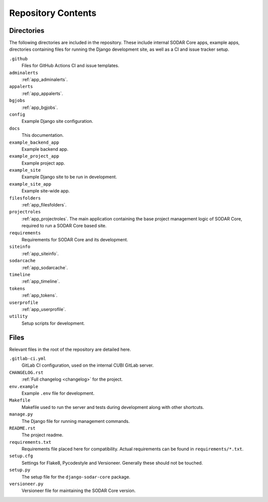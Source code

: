 .. _repository:

Repository Contents
^^^^^^^^^^^^^^^^^^^

Directories
===========

The following directories are included in the repository. These include internal
SODAR Core apps, example apps, directories containing files for running the
Django development site, as well as a CI and issue tracker setup.


``.github``
    Files for GitHub Actions CI and issue templates.
``adminalerts``
    :ref:`app_adminalerts`.
``appalerts``
    :ref:`app_appalerts`.
``bgjobs``
    :ref:`app_bgjobs`.
``config``
    Example Django site configuration.
``docs``
    This documentation.
``example_backend_app``
    Example backend app.
``example_project_app``
    Example project app.
``example_site``
    Example Django site to be run in development.
``example_site_app``
    Example site-wide app.
``filesfolders``
    :ref:`app_filesfolders`.
``projectroles``
    :ref:`app_projectroles`. The main application containing the base project
    management logic of SODAR Core, required to run a SODAR Core based site.
``requirements``
    Requirements for SODAR Core and its development.
``siteinfo``
    :ref:`app_siteinfo`.
``sodarcache``
    :ref:`app_sodarcache`.
``timeline``
    :ref:`app_timeline`.
``tokens``
    :ref:`app_tokens`.
``userprofile``
    :ref:`app_userprofile`.
``utility``
    Setup scripts for development.

Files
=====

Relevant files in the root of the repository are detailed here.

``.gitlab-ci.yml``
    GitLab CI configuration, used on the internal CUBI GitLab server.
``CHANGELOG.rst``
    :ref:`Full changelog <changelog>` for the project.
``env.example``
    Example ``.env`` file for development.
``Makefile``
    Makefile used to run the server and tests during development along with
    other shortcuts.
``manage.py``
    The Django file for running management commands.
``README.rst``
    The project readme.
``requirements.txt``
    Requirements file placed here for compatibility. Actual requirements can be
    found in ``requirements/*.txt``.
``setup.cfg``
    Settings for Flake8, Pycodestyle and Versioneer. Generally these should not
    be touched.
``setup.py``
    The setup file for the ``django-sodar-core`` package.
``versioneer.py``
    Versioneer file for maintaining the SODAR Core version.
